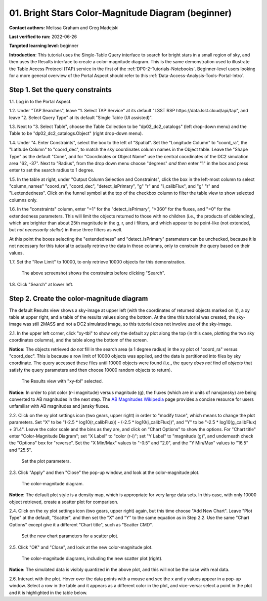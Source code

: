 .. Review the README on instructions to contribute.
.. Review the style guide to keep a consistent approach to the documentation.
.. Static objects, such as figures, should be stored in the _static directory. Review the _static/README on instructions to contribute.
.. Do not remove the comments that describe each section. They are included to provide guidance to contributors.
.. Do not remove other content provided in the templates, such as a section. Instead, comment out the content and include comments to explain the situation. For example:
	- If a section within the template is not needed, comment out the section title and label reference. Do not delete the expected section title, reference or related comments provided from the template.
    - If a file cannot include a title (surrounded by ampersands (#)), comment out the title from the template and include a comment explaining why this is implemented (in addition to applying the ``title`` directive).

.. This is the label that can be used for cross referencing this file.
.. Recommended title label format is "Directory Name"-"Title Name"  -- Spaces should be replaced by hyphens.
.. _Tutorials-Examples-DP0-2-Portal-Beginner:
.. Each section should include a label for cross referencing to a given area.
.. Recommended format for all labels is "Title Name"-"Section Name" -- Spaces should be replaced by hyphens.
.. To reference a label that isn't associated with an reST object such as a title or figure, you must include the link and explicit title using the syntax :ref:`link text <label-name>`.
.. A warning will alert you of identical labels during the linkcheck process.

##################################################
01. Bright Stars Color-Magnitude Diagram (beginner)
##################################################

.. This section should provide a brief, top-level description of the page.

**Contact authors:** Melissa Graham and Greg Madejski

**Last verified to run:** 2022-06-26

**Targeted learning level:** beginner

**Introduction:**
This tutorial uses the Single-Table Query interface to search for bright stars in a small region of sky,
and then uses the Results interface to create a color-magnitude diagram.
This is the same demonstration used to illustrate the Table Access Protocol (TAP) service in the first of the :ref:`DP0-2-Tutorials-Notebooks`.
Beginner-level users looking for a more general overview of the Portal Aspect should refer to this :ref:`Data-Access-Analysis-Tools-Portal-Intro`.


.. _DP0-2-Portal-Beginner-Step-1:

Step 1. Set the query constraints
=================================

1.1. Log in to the Portal Aspect.

1.2. Under "TAP Searches", leave "1. Select TAP Service" at its default "LSST RSP \https://data.lsst.cloud/api/tap", and leave "2. Select Query Type" at its default "Single Table (UI assisted)".

1.3. Next to "3. Select Table", choose the Table Collection to be "dp02_dc2_catalogs" (left drop-down menu) and the Table to be "dp02_dc2_catalogs.Object" (right drop-down menu).

1.4. Under "4. Enter Constraints", select the box to the left of "Spatial".
Set the "Longitude Column" to "coord_ra", the "Latitude Column" to "coord_dec", to match the sky coordinates column names in the Object table.
Leave the "Shape Type" as the default "Cone", and for "Coordinates or Object Name" use the central coordinates of the DC2 simulation area "62, -37".
Next to "Radius", from the drop down menu choose "degrees" *and then* enter "1" in the box and press enter to set the search radius to 1 degree.

1.5. In the table at right, under "Output Column Selection and Constraints", click the box in the left-most column to select "column_names" "coord_ra", "coord_dec", "detect_isPrimary", "g" "r" and "i_calibFlux", and "g" "r" and "i_extendedness". 
Click on the funnel symbol at the top of the checkbox column to filter the table view to show selected columns only.

1.6. In the "constraints" column, enter "=1" for the "detect_isPrimary", ">360" for the fluxes, and "=0" for the extendedness parameters.
This will limit the objects returned to those with no children (i.e., the products of deblending), which are brighter than about 25th magnitude
in the g, r, and i filters, and which appear to be point-like (not extended, but *not necessarily stellar*) in those three filters as well.

At this point the boxes selecting the "extendedness" and "detect_isPrimary" parameters can be unchecked, because
it is not necessary for this tutorial to actually retrieve the data in those columns, only to constrain the query based on their values.

1.7. Set the "Row Limit" to 10000, to only retrieve 10000 objects for this demonstration.

.. figure:: /_static/portal_tut01_step01.png
	:name: portal_tut01_step01
	
	The above screenshot shows the constraints before clicking "Search".
	
1.8. Click "Search" at lower left.


.. _DP0-2-Portal-Beginner-Step-1:

Step 2. Create the color-magnitude diagram
==========================================

The default Results view shows a sky-image at upper left (with the coordinates of returned objects marked on it),
a xy table at upper right, and a table of the results values along the bottom.
At the time this tutorial was created, the sky-image was still 2MASS and not a DC2 simulated image, so this tutorial does not involve use of the sky-image.

2.1. In the upper left corner, click "xy-tbl" to show only the default xy plot along the top (in this case, plotting the two sky coordinates columns), and the table along the bottom of the screen.

**Notice:** The objects retrieved *do not* fill in the search area (a 1 degree radius) in the xy plot of "coord_ra" versus "coord_dec".
This is because a row limit of 10000 objects was applied, and the data is partitioned into files by sky coordinate.
The query accessed these files until 10000 objects were found (i.e., the query *does not* find *all objects* that satisfy the query parameters and then choose 10000 random objects to return).

.. figure:: /_static/portal_tut01_step02a.png
	:name: portal_tut01_step02a
	
	The Results view with "xy-tbl" selected.
	

**Notice:** In order to plot color (r-i magnitude) versus magnitude (g), the fluxes (which are in units of nanojansky) are being converted to AB magnitudes in the next step. The `AB Magnitudes Wikipedia <https://en.wikipedia.org/wiki/AB_magnitude>`_ page provides a concise resource for users unfamiliar with AB magnitudes and jansky fluxes.

2.2. Click on the xy plot settings icon (two gears, upper right) in order to "modify trace", which means to change the plot parameters.
Set "X" to be "(-2.5 * log10(r_calibFlux)) - (-2.5 * log10(i_calibFlux))", and "Y" to be "-2.5 * log10(g_calibFlux) + 31.4".
Leave the color scale and the bins as they are, and click on "Chart Options" to show the options.
For "Chart title" enter "Color-Magnitude Diagram"; set "X Label" to "color (r-i)"; set "Y Label" to "magnitude (g)", and underneath check the "Options" box for "reverse".
Set the "X Min/Max" values to "-0.5" and "2.0", and the "Y Min/Max" values to "16.5" and "25.5".

.. figure:: /_static/portal_tut01_step02b.png
	:name: portal_tut01_step02b
	
	Set the plot parameters.

2.3. Click "Apply" and then "Close" the pop-up window, and look at the color-magnitude plot.

.. figure:: /_static/portal_tut01_step02c.png
	:name: portal_tut01_step02c
	
	The color-magnitude diagram.

**Notice:** The default plot style is a density map, which is appropriate for very large data sets.
In this case, with only 10000 object retrieved, create a scatter plot for comparison.

2.4. Click on the xy plot settings icon (two gears, upper right) again, but this time choose "Add New Chart".
Leave "Plot Type" at the default, "Scatter", and then set the "X" and "Y" to the same equation as in Step 2.2.
Use the same "Chart Options" except give it a different "Chart title", such as "Scatter CMD".

.. figure:: /_static/portal_tut01_step02d.png
	:name: portal_tut01_step02d
	
	Set the new chart parameters for a scatter plot.

2.5. Click "OK" and "Close", and look at the new color-magnitude plot.

.. figure:: /_static/portal_tut01_step02e.png
	:name: portal_tut01_step02e
	
	The color-magnitude diagrams, including the new scatter plot (right).

**Notice:** The simulated data is visibly quantized in the above plot, and this will not be the case with real data.

2.6. Interact with the plot.
Hover over the data points with a mouse and see the x and y values appear in a pop-up window.
Select a row in the table and it appears as a different color in the plot, and vice-versa: select a point in the plot and it is highlighted in the table below.
